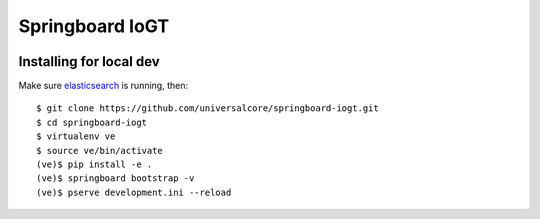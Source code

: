 Springboard IoGT
================

.. image:: https://travis-ci.org/universalcore/springboard-iogt.svg?branch=develop
    :target: https://travis-ci.org/universalcore/springboard-iogt
    :alt: Continuous Integration

.. image:: https://coveralls.io/repos/universalcore/springboard-iogt/badge.png?branch=develop
    :target: https://coveralls.io/r/universalcore/springboard-iogt?branch=develop
    :alt: Code Coverage

.. image:: https://readthedocs.org/projects/springboard/badge/?version=latest
    :target: https://springboard.readthedocs.org
    :alt: Springboard Documentation

Installing for local dev
~~~~~~~~~~~~~~~~~~~~~~~~

Make sure elasticsearch_ is running, then::

    $ git clone https://github.com/universalcore/springboard-iogt.git
    $ cd springboard-iogt
    $ virtualenv ve
    $ source ve/bin/activate
    (ve)$ pip install -e .
    (ve)$ springboard bootstrap -v
    (ve)$ pserve development.ini --reload


.. _elasticsearch: http://www.elasticsearch.org
